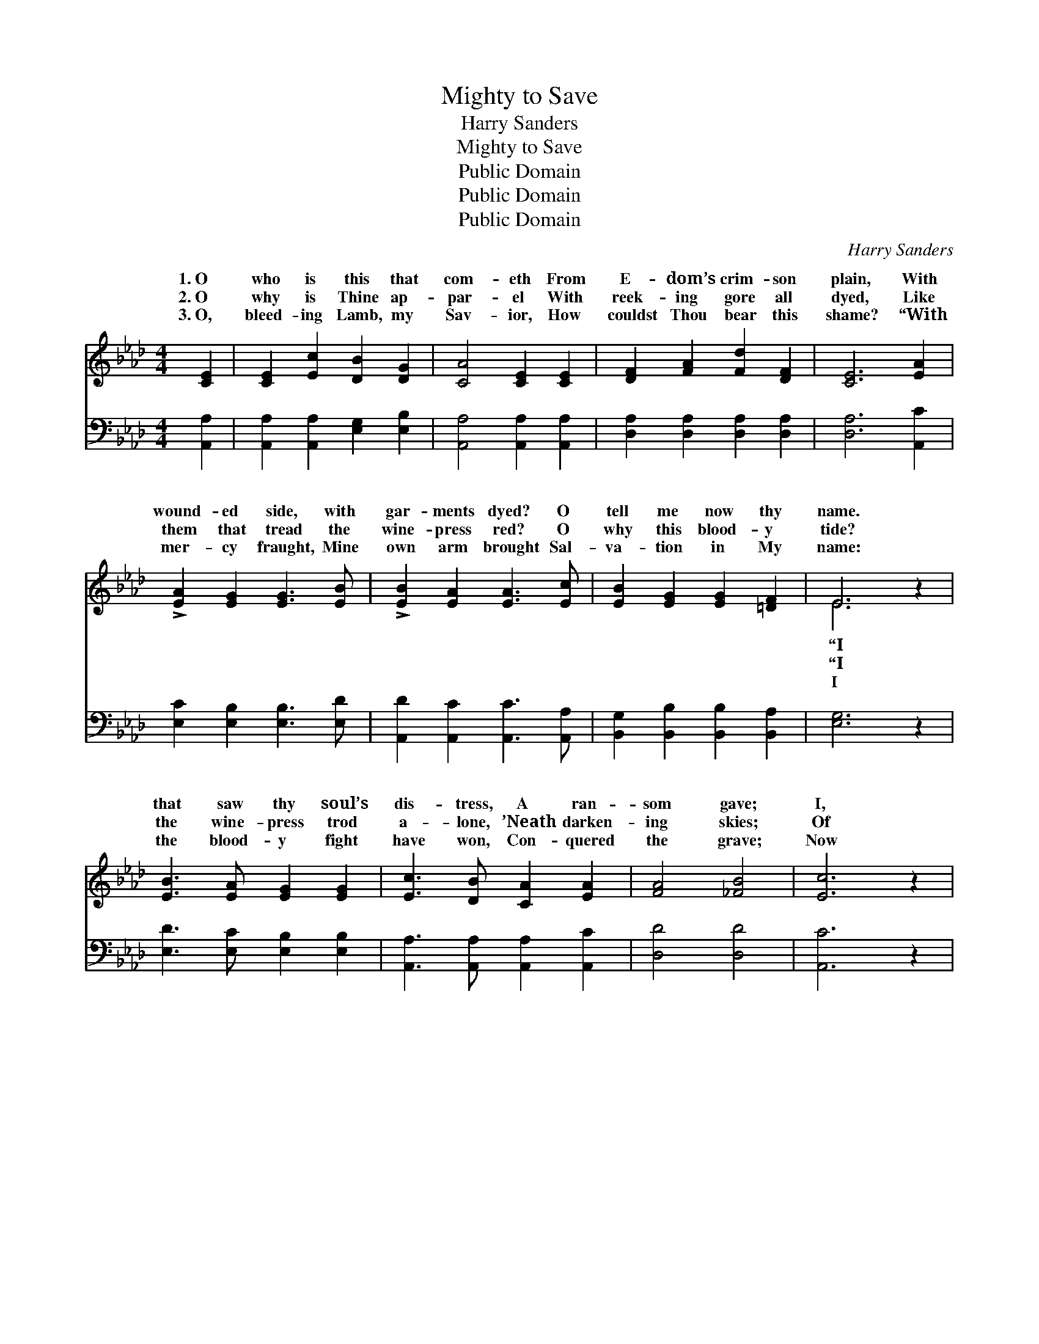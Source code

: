 X:1
T:Mighty to Save
T:Harry Sanders
T:Mighty to Save
T:Public Domain
T:Public Domain
T:Public Domain
C:Harry Sanders
Z:Public Domain
%%score ( 1 2 ) 3
L:1/8
M:4/4
K:Ab
V:1 treble 
V:2 treble 
V:3 bass 
V:1
 [CE]2 | [CE]2 [Ec]2 [DB]2 [DG]2 | [CA]4 [CE]2 [CE]2 | [DF]2 [FA]2 [Fd]2 [DF]2 | [CE]6 [EA]2 | %5
w: 1.~O|who is this that|com- eth From|E- dom’s crim- son|plain, With|
w: 2.~O|why is Thine ap-|par- el With|reek- ing gore all|dyed, Like|
w: 3.~O,|bleed- ing Lamb, my|Sav- ior, How|couldst Thou bear this|shame? “With|
 !>![EA]2 [EG]2 [EG]3 [EB] | !>![EB]2 [EA]2 [EA]3 [Ec] | [EB]2 [EG]2 [EG]2 [=DF]2 | E6 z2 | %9
w: wound- ed side, with|gar- ments dyed? O|tell me now thy|name.|
w: them that tread the|wine- press red? O|why this blood- y|tide?|
w: mer- cy fraught, Mine|own arm brought Sal-|va- tion in My|name:|
 [EB]3 [EA] [EG]2 [EG]2 | [Ec]3 [DB] [CA]2 [EA]2 | [FA]4 [_FB]4 | [Ec]6 z2 | %13
w: that saw thy soul’s|dis- tress, A ran-|som gave;|I,|
w: the wine- press trod|a- lone, ’Neath darken-|ing skies;|Of|
w: the blood- y fight|have won, Con- quered|the grave;|Now|
 [CE]2 [CA]2 [Ec]2 [_Ge]2 | [Fe]2 [Fd]2 (c2 B2) | E [EA]3 [EB]4 | [EA]6 z2 || %17
w: that speak in right-|eous- ness, Might- *|to save.” Might-|to|
w: the peo- ple there|was none Might- *|to save.” *||
w: the year of joy|has come, Might- *|to save.” *||
"^Refrain" E2 G>A (B4- | F2 F>F G4) | E2 A>B (c4- | =E2 E>E F4) | [F=d]2 [Ad]>[Ad] [Ge]4 | %22
w: save, might- y to||save, Might- y to||save, Lord I trust|
w: |||||
w: |||||
 [CE]2 [CA]2 [Ec]2 [_Ge]2 | [Fe]2 [Fd]2 (c2 B2) | E [EA]3 [EB]4 | [EA]6 |] %26
w: Thy won- drous love,|Might- y to *|||
w: ||||
w: ||||
V:2
 x2 | x8 | x8 | x8 | x8 | x8 | x8 | x8 | E6 x2 | x8 | x8 | x8 | x8 | x8 | x4 F4 | E x7 | x8 || x8 | %18
w: ||||||||“I||||||y|y|||
w: ||||||||“I||||||y||||
w: ||||||||I||||||y||||
 B8 | x8 | c8 | x8 | x8 | x4 F4 | E x7 | x6 |] %26
w: |||||save.|||
w: ||||||||
w: ||||||||
V:3
 [A,,A,]2 | [A,,A,]2 [A,,A,]2 [E,G,]2 [E,B,]2 | [A,,A,]4 [A,,A,]2 [A,,A,]2 | %3
w: ~|~ ~ ~ ~|~ ~ ~|
 [D,A,]2 [D,A,]2 [D,A,]2 [D,A,]2 | [D,A,]6 [A,,C]2 | [E,C]2 [E,B,]2 [E,B,]3 [E,D] | %6
w: ~ ~ ~ ~|~ ~|~ ~ ~ ~|
 [A,,D]2 [A,,C]2 [A,,C]3 [A,,A,] | [B,,G,]2 [B,,B,]2 [B,,B,]2 [B,,A,]2 | [E,G,]6 z2 | %9
w: ~ ~ ~ ~|~ ~ ~ ~|~|
 [E,D]3 [E,C] [E,B,]2 [E,B,]2 | [A,,A,]3 [A,,A,] [A,,A,]2 [A,,C]2 | [D,D]4 [D,D]4 | [A,,C]6 z2 | %13
w: ~ ~ ~ ~|~ ~ ~ ~|~ ~|~|
 [A,,A,]2 [A,,A,]2 [A,,A,]2 [A,,A,]2 | [D,A,]2 [D,A,]2 [D,D]4 | [E,C] [E,C]3 [E,D]4 | [A,,C]6 z2 || %17
w: ~ ~ ~ ~|~ ~ ~|~ ~ ~|~|
 z8 | [B,,=D]2 [B,,D]>[B,,D] [E,E]4 | z8 | [C,G,]2 [C,G,]>[C,G,] [F,A,]4 | %21
w: |Might- y to save,||Might- y to save,|
 [B,,B,]2 [B,,B,]>[B,,B,] [E,B,]4 | [A,,A,]2 [A,,A,]2 [A,,A,]2 [A,,A,]2 | [D,A,]2 [D,A,]2 [D,D]4 | %24
w: |||
 [E,C] [E,C]3 [E,D]4 | [A,,C]6 |] %26
w: ||

